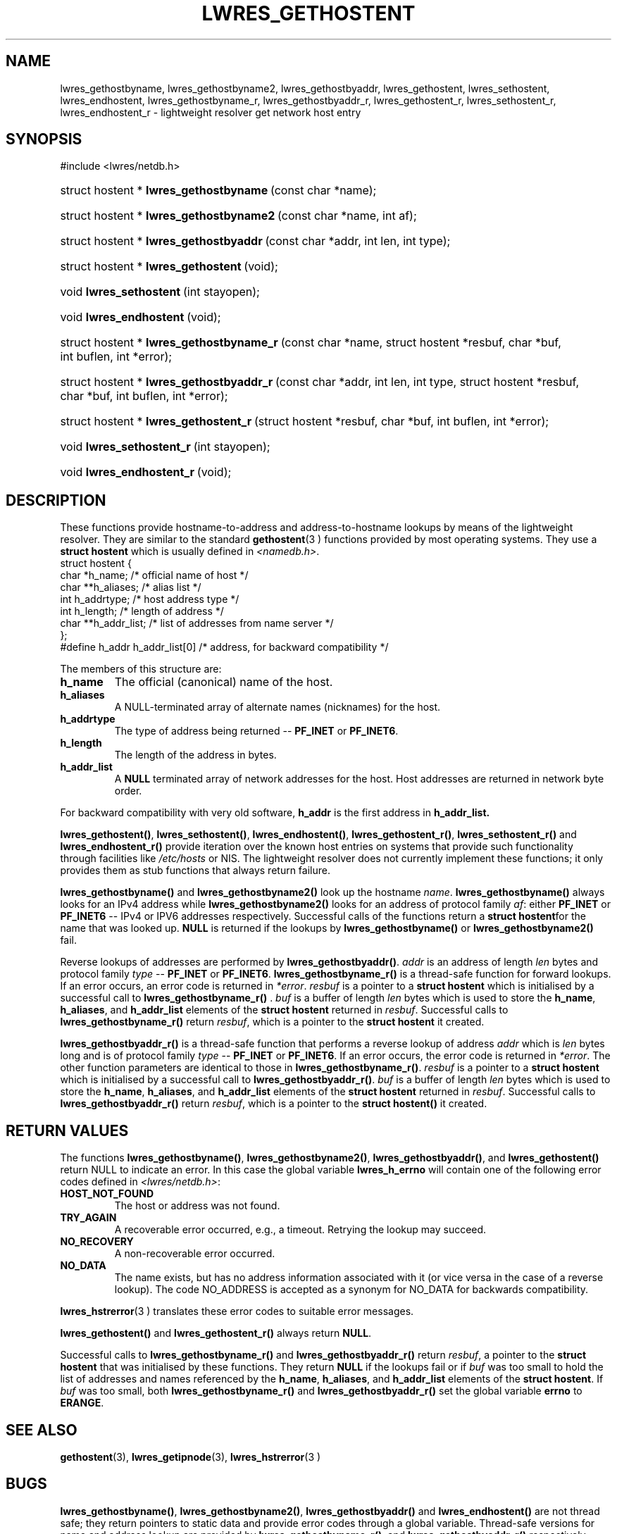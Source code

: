 .\" Copyright (C) 2004, 2005 Internet Systems Consortium, Inc. ("ISC")
.\" Copyright (C) 2001 Internet Software Consortium.
.\" 
.\" Permission to use, copy, modify, and distribute this software for any
.\" purpose with or without fee is hereby granted, provided that the above
.\" copyright notice and this permission notice appear in all copies.
.\" 
.\" THE SOFTWARE IS PROVIDED "AS IS" AND ISC DISCLAIMS ALL WARRANTIES WITH
.\" REGARD TO THIS SOFTWARE INCLUDING ALL IMPLIED WARRANTIES OF MERCHANTABILITY
.\" AND FITNESS. IN NO EVENT SHALL ISC BE LIABLE FOR ANY SPECIAL, DIRECT,
.\" INDIRECT, OR CONSEQUENTIAL DAMAGES OR ANY DAMAGES WHATSOEVER RESULTING FROM
.\" LOSS OF USE, DATA OR PROFITS, WHETHER IN AN ACTION OF CONTRACT, NEGLIGENCE
.\" OR OTHER TORTIOUS ACTION, ARISING OUT OF OR IN CONNECTION WITH THE USE OR
.\" PERFORMANCE OF THIS SOFTWARE.
.\"
.\" $Id: lwres_gethostent.3,v 1.16.2.1.8.3 2005/05/13 02:43:29 marka Exp $
.\"
.hy 0
.ad l
.\"Generated by db2man.xsl. Don't modify this, modify the source.
.de Sh \" Subsection
.br
.if t .Sp
.ne 5
.PP
\fB\\$1\fR
.PP
..
.de Sp \" Vertical space (when we can't use .PP)
.if t .sp .5v
.if n .sp
..
.de Ip \" List item
.br
.ie \\n(.$>=3 .ne \\$3
.el .ne 3
.IP "\\$1" \\$2
..
.TH "LWRES_GETHOSTENT" 3 "Jun 30, 2000" "" ""
.SH NAME
lwres_gethostbyname, lwres_gethostbyname2, lwres_gethostbyaddr, lwres_gethostent, lwres_sethostent, lwres_endhostent, lwres_gethostbyname_r, lwres_gethostbyaddr_r, lwres_gethostent_r, lwres_sethostent_r, lwres_endhostent_r \- lightweight resolver get network host entry
.SH "SYNOPSIS"
#include <lwres/netdb\&.h>
.sp
.HP 40
struct\ hostent\ *\ \fBlwres_gethostbyname\fR\ (const\ char\ *name);
.HP 41
struct\ hostent\ *\ \fBlwres_gethostbyname2\fR\ (const\ char\ *name, int\ af);
.HP 40
struct\ hostent\ *\ \fBlwres_gethostbyaddr\fR\ (const\ char\ *addr, int\ len, int\ type);
.HP 37
struct\ hostent\ *\ \fBlwres_gethostent\fR\ (void);
.HP 23
void\ \fBlwres_sethostent\fR\ (int\ stayopen);
.HP 23
void\ \fBlwres_endhostent\fR\ (void);
.HP 42
struct\ hostent\ *\ \fBlwres_gethostbyname_r\fR\ (const\ char\ *name, struct\ hostent\ *resbuf, char\ *buf, int\ buflen, int\ *error);
.HP 42
struct\ hostent\ *\ \fBlwres_gethostbyaddr_r\fR\ (const\ char\ *addr, int\ len, int\ type, struct\ hostent\ *resbuf, char\ *buf, int\ buflen, int\ *error);
.HP 39
struct\ hostent\ *\ \fBlwres_gethostent_r\fR\ (struct\ hostent\ *resbuf, char\ *buf, int\ buflen, int\ *error);
.HP 25
void\ \fBlwres_sethostent_r\fR\ (int\ stayopen);
.HP 25
void\ \fBlwres_endhostent_r\fR\ (void);
.SH "DESCRIPTION"
.PP
These functions provide hostname\-to\-address and address\-to\-hostname lookups by means of the lightweight resolver\&. They are similar to the standard \fBgethostent\fR(3 ) functions provided by most operating systems\&. They use a \fBstruct hostent\fR which is usually defined in \fI<namedb\&.h>\fR\&. 
.nf
struct  hostent {
        char    *h_name;        /* official name of host */
        char    **h_aliases;    /* alias list */
        int     h_addrtype;     /* host address type */
        int     h_length;       /* length of address */
        char    **h_addr_list;  /* list of addresses from name server */
};
#define h_addr  h_addr_list[0]  /* address, for backward compatibility */
.fi
.PP
The members of this structure are: 
.TP
\fBh_name\fR
The official (canonical) name of the host\&.
.TP
\fBh_aliases\fR
A NULL\-terminated array of alternate names (nicknames) for the host\&.
.TP
\fBh_addrtype\fR
The type of address being returned -- \fBPF_INET\fR or \fBPF_INET6\fR\&.
.TP
\fBh_length\fR
The length of the address in bytes\&.
.TP
\fBh_addr_list\fR
A \fBNULL\fR terminated array of network addresses for the host\&. Host addresses are returned in network byte order\&.
.PP
For backward compatibility with very old software, \fBh_addr\fR is the first address in \fBh_addr_list\&.\fR 
.PP
 \fBlwres_gethostent()\fR, \fBlwres_sethostent()\fR, \fBlwres_endhostent()\fR, \fBlwres_gethostent_r()\fR, \fBlwres_sethostent_r()\fR and \fBlwres_endhostent_r()\fR provide iteration over the known host entries on systems that provide such functionality through facilities like \fI/etc/hosts\fR or NIS\&. The lightweight resolver does not currently implement these functions; it only provides them as stub functions that always return failure\&.
.PP
 \fBlwres_gethostbyname()\fR and \fBlwres_gethostbyname2()\fR look up the hostname \fIname\fR\&. \fBlwres_gethostbyname()\fR always looks for an IPv4 address while \fBlwres_gethostbyname2()\fR looks for an address of protocol family \fIaf\fR: either \fBPF_INET\fR or \fBPF_INET6\fR -- IPv4 or IPV6 addresses respectively\&. Successful calls of the functions return a \fBstruct hostent\fRfor the name that was looked up\&. \fBNULL\fR is returned if the lookups by \fBlwres_gethostbyname()\fR or \fBlwres_gethostbyname2()\fR fail\&.
.PP
Reverse lookups of addresses are performed by \fBlwres_gethostbyaddr()\fR\&. \fIaddr\fR is an address of length \fIlen\fR bytes and protocol family \fItype\fR -- \fBPF_INET\fR or \fBPF_INET6\fR\&. \fBlwres_gethostbyname_r()\fR is a thread\-safe function for forward lookups\&. If an error occurs, an error code is returned in \fI*error\fR\&. \fIresbuf\fR is a pointer to a \fBstruct hostent\fR which is initialised by a successful call to \fBlwres_gethostbyname_r()\fR \&. \fIbuf\fR is a buffer of length \fIlen\fR bytes which is used to store the \fBh_name\fR, \fBh_aliases\fR, and \fBh_addr_list\fR elements of the \fBstruct hostent\fR returned in \fIresbuf\fR\&. Successful calls to \fBlwres_gethostbyname_r()\fR return \fIresbuf\fR, which is a pointer to the \fBstruct hostent\fR it created\&.
.PP
 \fBlwres_gethostbyaddr_r()\fR is a thread\-safe function that performs a reverse lookup of address \fIaddr\fR which is \fIlen\fR bytes long and is of protocol family \fItype\fR -- \fBPF_INET\fR or \fBPF_INET6\fR\&. If an error occurs, the error code is returned in \fI*error\fR\&. The other function parameters are identical to those in \fBlwres_gethostbyname_r()\fR\&. \fIresbuf\fR is a pointer to a \fBstruct hostent\fR which is initialised by a successful call to \fBlwres_gethostbyaddr_r()\fR\&. \fIbuf\fR is a buffer of length \fIlen\fR bytes which is used to store the \fBh_name\fR, \fBh_aliases\fR, and \fBh_addr_list\fR elements of the \fBstruct hostent\fR returned in \fIresbuf\fR\&. Successful calls to \fBlwres_gethostbyaddr_r()\fR return \fIresbuf\fR, which is a pointer to the \fBstruct hostent()\fR it created\&.
.SH "RETURN VALUES"
.PP
The functions \fBlwres_gethostbyname()\fR, \fBlwres_gethostbyname2()\fR, \fBlwres_gethostbyaddr()\fR, and \fBlwres_gethostent()\fR return NULL to indicate an error\&. In this case the global variable \fBlwres_h_errno\fR will contain one of the following error codes defined in \fI<lwres/netdb\&.h>\fR: 
.TP
\fBHOST_NOT_FOUND\fR
The host or address was not found\&.
.TP
\fBTRY_AGAIN\fR
A recoverable error occurred, e\&.g\&., a timeout\&. Retrying the lookup may succeed\&.
.TP
\fBNO_RECOVERY\fR
A non\-recoverable error occurred\&.
.TP
\fBNO_DATA\fR
The name exists, but has no address information associated with it (or vice versa in the case of a reverse lookup)\&. The code NO_ADDRESS is accepted as a synonym for NO_DATA for backwards compatibility\&.
.PP
 \fBlwres_hstrerror\fR(3 ) translates these error codes to suitable error messages\&.
.PP
 \fBlwres_gethostent()\fR and \fBlwres_gethostent_r()\fR always return \fBNULL\fR\&.
.PP
Successful calls to \fBlwres_gethostbyname_r()\fR and \fBlwres_gethostbyaddr_r()\fR return \fIresbuf\fR, a pointer to the \fBstruct hostent\fR that was initialised by these functions\&. They return \fBNULL\fR if the lookups fail or if \fIbuf\fR was too small to hold the list of addresses and names referenced by the \fBh_name\fR, \fBh_aliases\fR, and \fBh_addr_list\fR elements of the \fBstruct hostent\fR\&. If \fIbuf\fR was too small, both \fBlwres_gethostbyname_r()\fR and \fBlwres_gethostbyaddr_r()\fR set the global variable \fBerrno\fR to \fBERANGE\fR\&.
.SH "SEE ALSO"
.PP
 \fBgethostent\fR(3), \fBlwres_getipnode\fR(3), \fBlwres_hstrerror\fR(3 ) 
.SH "BUGS"
.PP
 \fBlwres_gethostbyname()\fR, \fBlwres_gethostbyname2()\fR, \fBlwres_gethostbyaddr()\fR and \fBlwres_endhostent()\fR are not thread safe; they return pointers to static data and provide error codes through a global variable\&. Thread\-safe versions for name and address lookup are provided by \fBlwres_gethostbyname_r()\fR, and \fBlwres_gethostbyaddr_r()\fR respectively\&.
.PP
The resolver daemon does not currently support any non\-DNS name services such as \fI/etc/hosts\fR or \fBNIS\fR, consequently the above functions don't, either\&.
